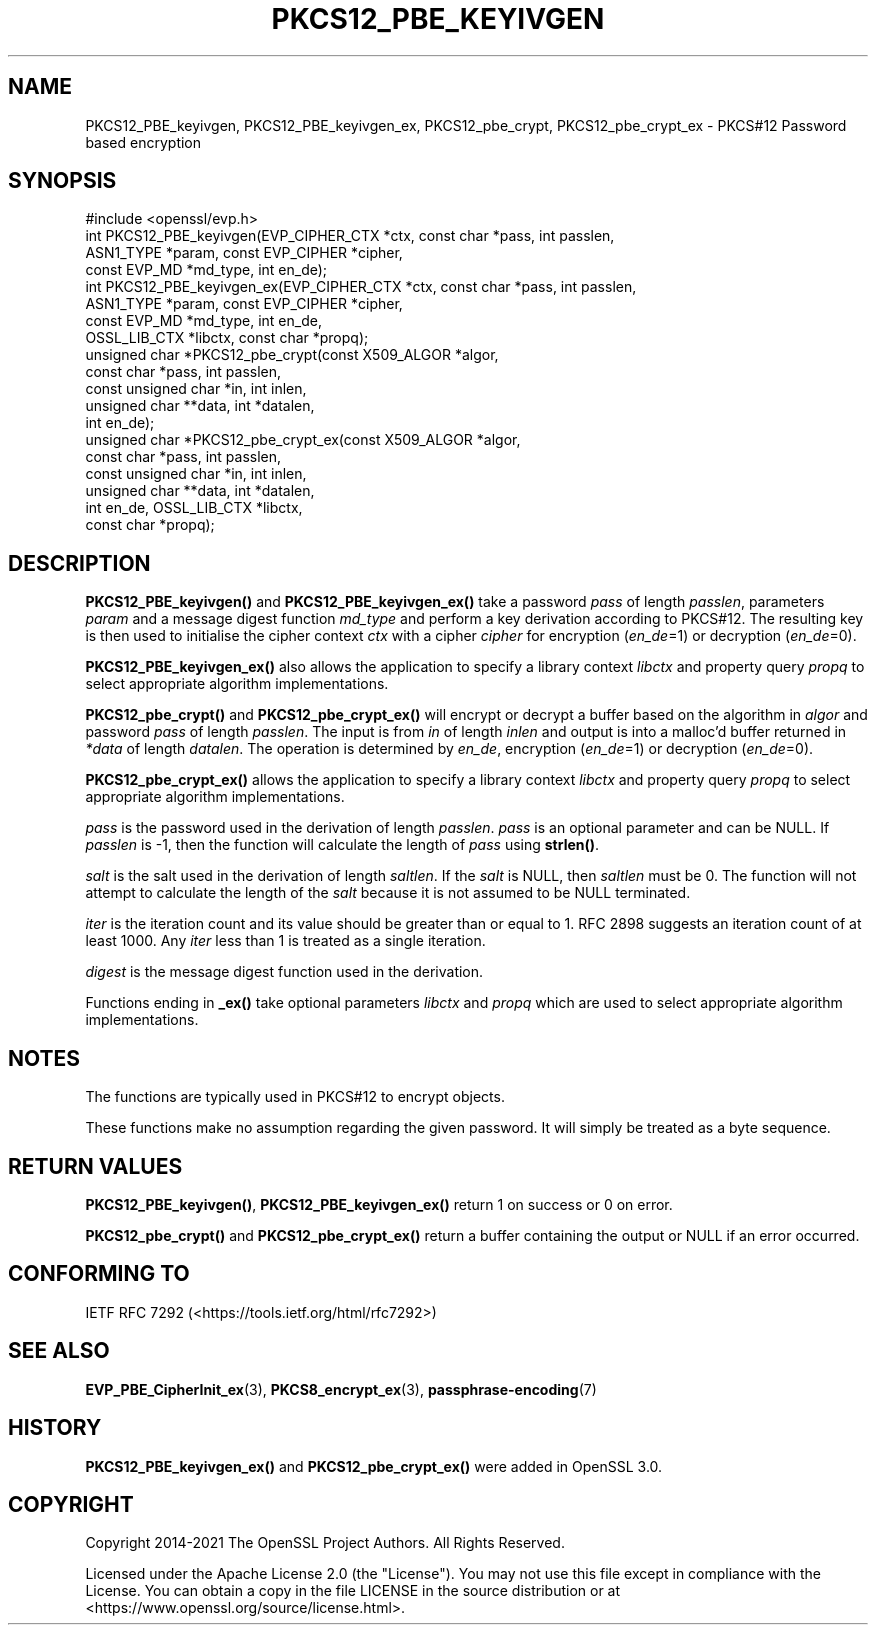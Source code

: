 .\" -*- mode: troff; coding: utf-8 -*-
.\" Automatically generated by Pod::Man 5.01 (Pod::Simple 3.43)
.\"
.\" Standard preamble:
.\" ========================================================================
.de Sp \" Vertical space (when we can't use .PP)
.if t .sp .5v
.if n .sp
..
.de Vb \" Begin verbatim text
.ft CW
.nf
.ne \\$1
..
.de Ve \" End verbatim text
.ft R
.fi
..
.\" \*(C` and \*(C' are quotes in nroff, nothing in troff, for use with C<>.
.ie n \{\
.    ds C` ""
.    ds C' ""
'br\}
.el\{\
.    ds C`
.    ds C'
'br\}
.\"
.\" Escape single quotes in literal strings from groff's Unicode transform.
.ie \n(.g .ds Aq \(aq
.el       .ds Aq '
.\"
.\" If the F register is >0, we'll generate index entries on stderr for
.\" titles (.TH), headers (.SH), subsections (.SS), items (.Ip), and index
.\" entries marked with X<> in POD.  Of course, you'll have to process the
.\" output yourself in some meaningful fashion.
.\"
.\" Avoid warning from groff about undefined register 'F'.
.de IX
..
.nr rF 0
.if \n(.g .if rF .nr rF 1
.if (\n(rF:(\n(.g==0)) \{\
.    if \nF \{\
.        de IX
.        tm Index:\\$1\t\\n%\t"\\$2"
..
.        if !\nF==2 \{\
.            nr % 0
.            nr F 2
.        \}
.    \}
.\}
.rr rF
.\" ========================================================================
.\"
.IX Title "PKCS12_PBE_KEYIVGEN 3ossl"
.TH PKCS12_PBE_KEYIVGEN 3ossl 2024-08-14 3.3.1 OpenSSL
.\" For nroff, turn off justification.  Always turn off hyphenation; it makes
.\" way too many mistakes in technical documents.
.if n .ad l
.nh
.SH NAME
PKCS12_PBE_keyivgen, PKCS12_PBE_keyivgen_ex,
PKCS12_pbe_crypt, PKCS12_pbe_crypt_ex \- PKCS#12 Password based encryption
.SH SYNOPSIS
.IX Header "SYNOPSIS"
.Vb 1
\& #include <openssl/evp.h>
\&
\& int PKCS12_PBE_keyivgen(EVP_CIPHER_CTX *ctx, const char *pass, int passlen,
\&                         ASN1_TYPE *param, const EVP_CIPHER *cipher,
\&                         const EVP_MD *md_type, int en_de);
\& int PKCS12_PBE_keyivgen_ex(EVP_CIPHER_CTX *ctx, const char *pass, int passlen,
\&                            ASN1_TYPE *param, const EVP_CIPHER *cipher,
\&                            const EVP_MD *md_type, int en_de,
\&                            OSSL_LIB_CTX *libctx, const char *propq);
\& unsigned char *PKCS12_pbe_crypt(const X509_ALGOR *algor,
\&                                 const char *pass, int passlen,
\&                                 const unsigned char *in, int inlen,
\&                                 unsigned char **data, int *datalen,
\&                                 int en_de);
\& unsigned char *PKCS12_pbe_crypt_ex(const X509_ALGOR *algor,
\&                                    const char *pass, int passlen,
\&                                    const unsigned char *in, int inlen,
\&                                    unsigned char **data, int *datalen,
\&                                    int en_de, OSSL_LIB_CTX *libctx,
\&                                    const char *propq);
.Ve
.SH DESCRIPTION
.IX Header "DESCRIPTION"
\&\fBPKCS12_PBE_keyivgen()\fR and \fBPKCS12_PBE_keyivgen_ex()\fR take a password \fIpass\fR of
length \fIpasslen\fR, parameters \fIparam\fR and a message digest function \fImd_type\fR
and perform a key derivation according to PKCS#12. The resulting key is
then used to initialise the cipher context \fIctx\fR with a cipher \fIcipher\fR for
encryption (\fIen_de\fR=1) or decryption (\fIen_de\fR=0).
.PP
\&\fBPKCS12_PBE_keyivgen_ex()\fR also allows the application to specify a library context
\&\fIlibctx\fR and property query \fIpropq\fR to select appropriate algorithm
implementations.
.PP
\&\fBPKCS12_pbe_crypt()\fR and \fBPKCS12_pbe_crypt_ex()\fR will encrypt or decrypt a buffer
based on the algorithm in \fIalgor\fR and password \fIpass\fR of length \fIpasslen\fR.
The input is from \fIin\fR of length \fIinlen\fR and output is into a malloc'd buffer
returned in \fI*data\fR of length \fIdatalen\fR. The operation is determined by \fIen_de\fR,
encryption (\fIen_de\fR=1) or decryption (\fIen_de\fR=0).
.PP
\&\fBPKCS12_pbe_crypt_ex()\fR allows the application to specify a library context
\&\fIlibctx\fR and property query \fIpropq\fR to select appropriate algorithm
implementations.
.PP
\&\fIpass\fR is the password used in the derivation of length \fIpasslen\fR. \fIpass\fR
is an optional parameter and can be NULL. If \fIpasslen\fR is \-1, then the
function will calculate the length of \fIpass\fR using \fBstrlen()\fR.
.PP
\&\fIsalt\fR is the salt used in the derivation of length \fIsaltlen\fR. If the
\&\fIsalt\fR is NULL, then \fIsaltlen\fR must be 0. The function will not
attempt to calculate the length of the \fIsalt\fR because it is not assumed to
be NULL terminated.
.PP
\&\fIiter\fR is the iteration count and its value should be greater than or
equal to 1. RFC 2898 suggests an iteration count of at least 1000. Any
\&\fIiter\fR less than 1 is treated as a single iteration.
.PP
\&\fIdigest\fR is the message digest function used in the derivation.
.PP
Functions ending in \fB_ex()\fR take optional parameters \fIlibctx\fR and \fIpropq\fR which
are used to select appropriate algorithm implementations.
.SH NOTES
.IX Header "NOTES"
The functions are typically used in PKCS#12 to encrypt objects.
.PP
These functions make no assumption regarding the given password.
It will simply be treated as a byte sequence.
.SH "RETURN VALUES"
.IX Header "RETURN VALUES"
\&\fBPKCS12_PBE_keyivgen()\fR, \fBPKCS12_PBE_keyivgen_ex()\fR return 1 on success or 0 on error.
.PP
\&\fBPKCS12_pbe_crypt()\fR and \fBPKCS12_pbe_crypt_ex()\fR return a buffer containing the
output or NULL if an error occurred.
.SH "CONFORMING TO"
.IX Header "CONFORMING TO"
IETF RFC 7292 (<https://tools.ietf.org/html/rfc7292>)
.SH "SEE ALSO"
.IX Header "SEE ALSO"
\&\fBEVP_PBE_CipherInit_ex\fR\|(3),
\&\fBPKCS8_encrypt_ex\fR\|(3),
\&\fBpassphrase\-encoding\fR\|(7)
.SH HISTORY
.IX Header "HISTORY"
\&\fBPKCS12_PBE_keyivgen_ex()\fR and \fBPKCS12_pbe_crypt_ex()\fR were added in OpenSSL 3.0.
.SH COPYRIGHT
.IX Header "COPYRIGHT"
Copyright 2014\-2021 The OpenSSL Project Authors. All Rights Reserved.
.PP
Licensed under the Apache License 2.0 (the "License").  You may not use
this file except in compliance with the License.  You can obtain a copy
in the file LICENSE in the source distribution or at
<https://www.openssl.org/source/license.html>.
